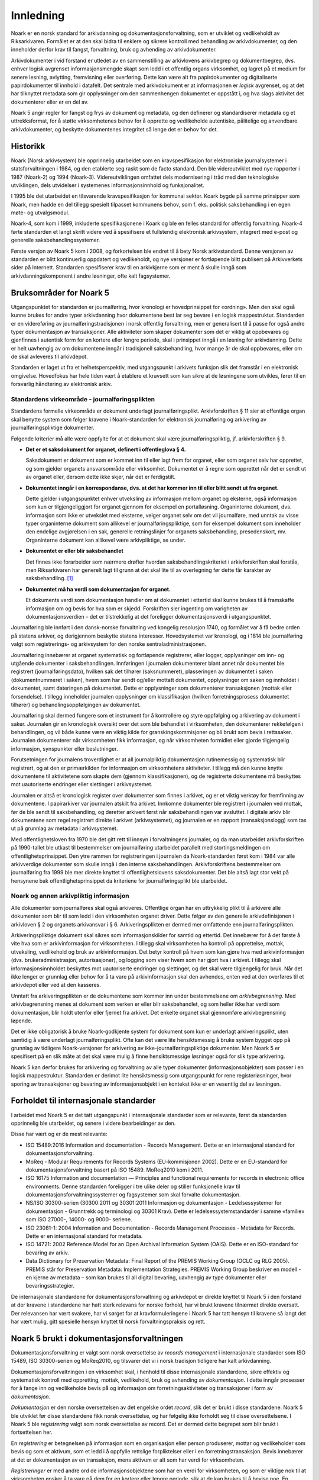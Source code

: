 Innledning
==========

Noark er en norsk standard for arkivdanning og dokumentasjonsforvaltning, som er utviklet og vedlikeholdt av Riksarkivaren. Formålet er at den skal bidra til enklere og sikrere kontroll med behandling av arkivdokumenter, og den inneholder derfor krav til fangst, forvaltning, bruk og avhending av arkivdokumenter.

Arkivdokumenter i vid forstand er utledet av en sammenstilling av arkivlovens arkivbegrep og dokumentbegrep, dvs. enhver logisk avgrenset informasjonsmengde skapt som ledd i et offentlig organs virksomhet, og lagret på et medium for senere lesning, avlytting, fremvisning eller overføring. Dette kan være alt fra papirdokumenter og digitaliserte papirdokumenter til innhold i datafelt. Det sentrale med arkivdokument er at informasjonen er *logisk* avgrenset, og at det har tilknyttet metadata som gir opplysninger om den sammenhengen dokumentet er oppstått i, og hva slags aktivitet det dokumenterer eller er en del av.

Noark 5 angir regler for fangst og frys av dokument og metadata, og den definerer og standardiserer metadata og et uttrekksformat, for å støtte virksomhetenes behov for å opprette og vedlikeholde autentiske, pålitelige og anvendbare arkivdokumenter, og beskytte dokumentenes integritet så lenge det er behov for det.

Historikk
---------

Noark (Norsk arkivsystem) ble opprinnelig utarbeidet som en kravspesifikasjon for elektroniske journalsystemer i statsforvaltningen i 1984, og den etablerte seg raskt som de facto standard. Den ble videreutviklet med nye rapporter i 1987 (Noark-2) og 1994 (Noark-3). Videreutviklingen omfattet dels modernisering i tråd med den teknologiske utviklingen, dels utvidelser i systemenes informasjonsinnhold og funksjonalitet.

I 1995 ble det utarbeidet en tilsvarende kravspesifikasjon for kommunal sektor. Koark bygde på samme prinsipper som Noark, men hadde en del tillegg spesielt tilpasset kommunens behov, som f. eks. politisk saksbehandling i en egen møte- og utvalgsmodul.

Noark-4, som kom i 1999, inkluderte spesifikasjonene i Koark og ble en felles standard for offentlig forvaltning. Noark-4 førte standarden et langt skritt videre ved å spesifisere et fullstendig elektronisk arkivsystem, integrert med e-post og generelle saksbehandlingssystemer.

Første versjon av Noark 5 kom i 2008, og forkortelsen ble endret til å bety Norsk arkivstandard. Denne versjonen av standarden er blitt kontinuerlig oppdatert og vedlikeholdt, og nye versjoner er fortløpende blitt publisert på Arkivverkets sider på Internett. Standarden spesifiserer krav til en arkivkjerne som er ment å skulle inngå som arkivdanningskomponent i andre løsninger, ofte kalt fagsystemer.

Bruksområder for Noark 5
------------------------

Utgangspunktet for standarden er journalføring, hvor kronologi er hovedprinsippet for «ordning». Men den skal også kunne brukes for andre typer arkivdanning hvor dokumentene best lar seg bevare i en logisk mappestruktur. Standarden er en videreføring av journalføringstradisjonen i norsk offentlig forvaltning, men er generalisert til å passe for også andre typer dokumentasjon av transaksjoner. Alle aktiviteter som skaper dokumenter som det er viktig at oppbevares og gjenfinnes i autentisk form for en kortere eller lengre periode, skal i prinsippet inngå i en løsning for arkivdanning. Dette er helt uavhengig av om dokumentene inngår i tradisjonell saksbehandling, hvor mange år de skal oppbevares, eller om de skal avleveres til arkivdepot.

Standarden er laget ut fra et helhetsperspektiv, med utgangspunkt i arkivets funksjon slik det framstår i en elektronisk omgivelse. Hovedfokus har hele tiden vært å etablere et kravsett som kan sikre at de løsningene som utvikles, fører til en forsvarlig håndtering av elektronisk arkiv.

Standardens virkeområde - journalføringsplikten 
~~~~~~~~~~~~~~~~~~~~~~~~~~~~~~~~~~~~~~~~~~~~~~~~

Standardens formelle virkeområde er dokument underlagt journalføringsplikt. Arkivforskriften § 11 sier at offentlige organ skal benytte system som følger kravene i Noark-standarden for elektronisk journalføring og arkivering av journalføringspliktige dokumenter.

Følgende kriterier må alle være oppfylte for at et dokument skal være journalføringspliktig, jf. arkivforskriften § 9.

-  **Det er et saksdokument for organet, definert i offentleglova § 4.**

   Saksdokument er dokument som er kommet inn til eller lagt frem for organet, eller som organet selv har opprettet, og som gjelder organets ansvarsområde eller virksomhet. Dokumentet er å regne som opprettet når det er sendt ut av organet eller, dersom dette ikke skjer, når det er ferdigstilt.

-  **Dokumentet inngår i en korrespondanse, dvs. at det har kommer inn til eller blitt sendt ut fra organet.**

   Dette gjelder i utgangspunktet enhver utveksling av informasjon mellom organet og eksterne, også informasjon som kun er tilgjengeliggjort for organet gjennom for eksempel en portalløsning. Organinterne dokument, dvs. informasjon som ikke er utvekslet med eksterne, velger organet selv om det vil journalføre, med unntak av visse typer organinterne dokument som allikevel er journalføringspliktige, som for eksempel dokument som inneholder den endelige avgjørelsen i en sak, generelle retningslinjer for organets saksbehandling, presedenskort, mv. Organinterne dokument kan allikevel være arkivpliktige, se under.

-  **Dokumentet er eller blir saksbehandlet**

   Det finnes ikke forarbeider som nærmere drøfter hvordan saksbehandlingskriteriet i arkivforskriften skal forstås, men Riksarkivaren har generelt lagt til grunn at det skal lite til av overlegning før dette får karakter av saksbehandling. [1]_

-  **Dokumentet må ha verdi som dokumentasjon for organet.**

   Et dokuments verdi som dokumentasjon handler om at dokumentet i ettertid skal kunne brukes til å framskaffe informasjon om og bevis for hva som er skjedd. Forskriften sier ingenting om varigheten av dokumentasjonsverdien – det er tilstrekkelig at det foreligger dokumentasjonsverdi i utgangspunktet.

Journalføring ble innført i den dansk-norske forvaltning ved kongelig resolusjon 1740, og formålet var å få bedre orden på statens arkiver, og derigjennom beskytte statens interesser. Hovedsystemet var kronologi, og i 1814 ble journalføring valgt som registrerings- og arkivsystem for den norske sentraladministrasjonen.

Journalføring innebærer at organet systematisk og fortløpende registrerer, eller logger, opplysninger om inn- og utgående dokumenter i saksbehandlingen. Innføringen i journalen dokumenterer blant annet når dokumentet ble registrert (journalføringsdato), hvilken sak det tilhører (saksnummeret), plasseringen av dokumentet i saken (dokumentnummeret i saken), hvem som har sendt og/eller mottatt dokumentet, opplysninger om saken og innholdet i dokumentet, samt dateringen på dokumentet. Dette er opplysninger som dokumenterer transaksjonen (mottak eller forsendelse). I tillegg inneholder journalen opplysninger om klassifikasjon (hvilken forretningsprosess dokumentet tilhører) og behandlingsoppfølgingen av dokumentet.

Journalføring skal dermed fungere som et instrument for å kontrollere og styre oppfølging og arkivering av dokument i saker. Journalen gir en kronologisk oversikt over det som ble behandlet i virksomheten, den dokumenterer rekkefølgen i behandlingen, og vil både kunne være en viktig kilde for granskingskommisjoner og bli brukt som bevis i rettssaker. Journalen dokumenterer når virksomheten fikk informasjon, og når virksomheten formidlet eller gjorde tilgjengelig informasjon, synspunkter eller beslutninger.

Forutsetningen for journalens troverdighet er at all journalpliktig dokumentasjon rutinemessig og systematisk blir registrert, og at den er primærkilden for informasjon om virksomhetens aktiviteter. I tillegg må den kunne knytte dokumentene til aktivitetene som skapte dem (gjennom klassifikasjonen), og de registrerte dokumentene må beskyttes mot uautoriserte endringer eller slettinger i arkivsystemet.

Journalen er altså et kronologisk register over dokumenter som finnes i arkivet, og er et viktig verktøy for fremfinning av dokumentene. I papirarkiver var journalen atskilt fra arkivet. Innkomne dokumenter ble registrert i journalen ved mottak, før de ble sendt til saksbehandling, og deretter arkivert først når saksbehandlingen var avsluttet. I digitale arkiv blir dokumentene som regel registrert direkte i arkivet (arkivsystemet), og journalen er en rapport (transaksjonslogg) som tas ut på grunnlag av metadata i arkivsystemet.

Med offentlighetsloven fra 1970 ble det gitt rett til innsyn i forvaltningens journaler, og da man utarbeidet arkivforskriften på 1990-tallet ble utkast til bestemmelser om journalføring utarbeidet parallelt med stortingsmeldingen om offentlighetsprinsippet. Den ytre rammen for registreringen i journalen da Noark-standarden først kom i 1984 var alle arkivverdige dokumenter som skulle inngå i den interne saksbehandlingen. Arkivforskriftens bestemmelser om journalføring fra 1999 ble mer direkte knyttet til offentlighetslovens saksdokumenter. Det ble altså lagt stor vekt på hensynene bak offentlighetsprinsippet da kriteriene for journalføringsplikt ble utarbeidet.

Noark og annen arkivpliktig informasjon
~~~~~~~~~~~~~~~~~~~~~~~~~~~~~~~~~~~~~~~

Alle dokumenter som journalføres skal også arkiveres. Offentlige organ har en uttrykkelig plikt til å arkivere alle dokumenter som blir til som ledd i den virksomheten organet driver. Dette følger av den generelle arkivdefinisjonen i arkivloven § 2 og organets arkivansvar i § 6. Arkiveringsplikten er dermed mer omfattende enn journalføringsplikten.

Arkiveringspliktige dokument skal sikres som informasjonskilder for samtid og ettertid. Det innebærer for å det første å vite hva som er arkivinformasjon for virksomheten. I tillegg skal virksomheten ha kontroll på opprettelse, mottak, utveksling, vedlikehold og bruk av arkivinformasjon. Det betyr kontroll på hvem som kan gjøre hva med arkivinformasjon (dvs. brukeradministrasjon, autorisasjoner), og logging som viser hvem som har gjort hva i arkivet. I tillegg skal informasjonsinnholdet beskyttes mot uautoriserte endringer og slettinger, og det skal være tilgjengelig for bruk. Når det ikke lenger er grunnlag eller behov for å ta vare på arkivinformasjon skal den avhendes, enten ved at den overføres til et arkivdepot eller ved at den kasseres.

Unntatt fra arkiveringsplikten er de dokumentene som kommer inn under bestemmelsene om *arkivbegrensning*. Med arkivbegrensning menes at dokument som verken er eller blir saksbehandlet, og som heller ikke har verdi som dokumentasjon, blir holdt utenfor eller fjernet fra arkivet. Det enkelte organet skal gjennomføre arkivbegrensning løpende.

Det er ikke obligatorisk å bruke Noark-godkjente system for dokument som kun er underlagt arkiveringsplikt, uten samtidig å være underlagt journalføringsplikt. Ofte kan det være lite hensiktsmessig å bruke system bygget opp på grunnlag av tidligere Noark-versjoner for arkivering av ikke-journalføringspliktige dokumenter. Men Noark 5 er spesifisert på en slik måte at det skal være mulig å finne hensiktsmessige løsninger også for slik type arkivering.

Noark 5 kan derfor brukes for arkivering og forvaltning av alle typer dokumenter (informasjonsobjekter) som passer i en logisk mappestruktur. Standarden er derimot lite hensiktsmessig som utgangspunkt for rene registerløsninger, hvor sporing av transaksjoner og bevaring av informasjonsobjekt i en kontekst ikke er en vesentlig del av løsningen.

Forholdet til internasjonale standarder
---------------------------------------

I arbeidet med Noark 5 er det tatt utgangspunkt i internasjonale standarder som er relevante, først da standarden opprinnelig ble utarbeidet, og senere i videre bearbeidinger av den.

Disse har vært og er de mest relevante:

-  ISO 15489:2016 Information and documentation - Records Management. Dette er en internasjonal standard for dokumentasjonsforvaltning.

-  MoReq - Modular Requirements for Records Systems (EU-kommisjonen 2002). Dette er en EU-standard for dokumentasjonsforvaltning basert på ISO 15489. MoReq2010 kom i 2011.

-  ISO 16175 Information and documentation — Principles and functional requirements for records in electronic office environments. Denne standarden foreligger i tre ulike deler og stiller funksjonelle krav til dokumentasjonsforvaltningssystemer og fagsystemer som skal forvalte dokumentasjon.

-  NS/ISO 30300-serien (30300:2011 og 30301:2011 Informasjon og dokumentasjon - Ledelsessystemer for dokumentasjon - Grunntrekk og terminologi og 30301 Krav). Dette er ledelsessystemstandarder i samme «familie» som ISO 27000-, 14000- og 9000- seriene.

-  ISO 23081-1: 2004 Information and Documentation - Records Management Processes - Metadata for Records. Dette er en internasjonal standard for metadata.

-  ISO 14721: 2002 Reference Model for an Open Archival Information System (OAIS). Dette er en ISO-standard for bevaring av arkiv.

-  Data Dictionary for Preservation Metadata: Final Report of the PREMIS Working Group (OCLC og RLG 2005). PREMIS står for Preservation Metadata: Implementation Strategies. PREMIS Working Group beskriver en modell - en kjerne av metadata – som kan brukes til all digital bevaring, uavhengig av type dokumenter eller bevaringsstrategier.

De internasjonale standardene for dokumentasjonsforvaltning og arkivdepot er direkte knyttet til Noark 5 i den forstand at der kravene i standardene har hatt sterk relevans for norske forhold, har vi brukt kravene tilnærmet direkte oversatt. Der relevansen har vært svakere, har vi sørget for at kravformuleringene i Noark 5 har tatt hensyn til kravene så langt det har vært mulig, gitt spesielle hensyn knyttet til norsk forvaltningspraksis og rett.

Noark 5 brukt i dokumentasjonsforvaltningen
-------------------------------------------

Dokumentasjonsforvaltning er valgt som norsk oversettelse av *records management* i internasjonale standarder som ISO 15489, ISO 30300-serien og MoReq2010, og tilsvarer det vi i norsk tradisjon tidligere har kalt arkivdanning.

Dokumentasjonsforvaltningen i en virksomhet skal, i henhold til disse internasjonale standardene, sikre effektiv og systematisk kontroll med oppretting, mottak, vedlikehold, bruk og avhending av *dokumentasjon*. I dette inngår prosesser for å fange inn og vedlikeholde bevis på̊ og informasjon om forretningsaktiviteter og transaksjoner i form av *dokumentasjon*.

*Dokumentasjon* er den norske oversettelsen av det engelske ordet *record*, slik det er brukt i disse standardene. Noark 5 ble utviklet før disse standardene fikk norsk oversettelse, og har følgelig ikke forholdt seg til disse oversettelsene. I Noark 5 ble *registrering* valgt som norsk oversettelse av record. Det er dermed dette begrepet som blir brukt i fortsettelsen her.

En *registrering* er betegnelsen på informasjon som en organisasjon eller person produserer, mottar og vedlikeholder som bevis og som et aktivum, som et ledd i å oppfylle rettslige forpliktelser eller i en forretningstransaksjon. Bevis innebærer at det er dokumentasjon av en transaksjon, mens aktivum er alt som har verdi for virksomheten.

*Registreringer* er med andre ord de informasjonsobjektene som har en verdi for virksomheten, og som er viktige nok til at virksomheten ønsker å ta vare på dem for en kortere eller lengre periode, slik at de kan brukes til å bevise noe. En *registrering* blir dermed bevaringsobjektet i et system som inneholder arkivinformasjon, og er definert etter en logisk funksjons- eller informasjonstype. En registrering består av et informasjonsinnhold og metadata som beskriver kontekst, innhold og struktur.

I følge ISO 30300 skal en *registrering* inneha disse fire grunnleggende egenskapene:

-  **Pålitelighet** – en pålitelig *registrering* har et innhold som en kan stole på er en fullstendig og nøyaktig gjengivelse av transaksjonene, aktivitetene og faktaene som skal dokumenteres, og skal kunne danne grunnlag for etterfølgende transaksjoner og aktiviteter.

-  **Autentisitet** – *registreringen* er hva den utgir seg for å være, er skapt av den som utgir seg for å ha skapt den, og er skapt på det tidspunktet den utgir seg for å være skapt.

-  **Integritet** – innebærer at *registreringen* er fullstendig og uendret, dvs. den er sikret mot endring.

-  **Anvendelighet** – innebærer at *registreringen* kan gjenfinnes, hentes frem, presenteres og tolkes. I ettertid bør den kunne presenteres i direkte forbindelse til forretningsaktiviteten eller transaksjonen som gav opphav til den.

Dokumentasjons­forvaltning innebærer altså at virksomheten skal kunne dokumentere at et dokument ble brukt der og da, i en gitt kontekst. Autentisitetsstøttende metadata skal understøtte dokumentets ekthet og troverdighet, bl.a. ved å gi mottaker opplysninger som kan nyttiggjøres ved kontroll av dokumentets innhold og avsender. Uten slike metadata har ikke dokumentet verdi som arkivdokument, det vil si som dokumentasjon.

Dokumentasjonsforvaltningen skiller seg dermed fra en noe enklere dokumenthåndtering slik:

+---------------------------------------------------------------------------------------------------+---------------------------------------------------------------------------------------------------+
| Løsninger for dokumenthåndtering                                                                  | Løsninger for dokumentasjonsforvaltning                                                           |
+===================================================================================================+===================================================================================================+
| Kan tillate at dokumenter endres og/eller finnes i flere versjoner uten at det er kontroll på     | Hindrer at dokumentasjon endres, og har versjonskontroll.                                         |
| hvilken versjon som er den endelige.                                                              |                                                                                                   |
+---------------------------------------------------------------------------------------------------+---------------------------------------------------------------------------------------------------+
| Kan tillate at dokumenter slettes av dokumenteier                                                 | Hindrer at dokumentasjon slettes uten at det er skjer gjennom kontrollert, autorisert kassasjon.  |
+---------------------------------------------------------------------------------------------------+---------------------------------------------------------------------------------------------------+
| Kan inneholde noe kontroll over hvor lenge et dokument skal oppbevares og om det kan slettes.     | Rigorøs «retention control», det vil si løsningene skal ha funksjoner for å styre bevaring,       |
|                                                                                                   | migrasjon og kassasjon av dokumentasjon iht. fastsatte planer.                                    |
+---------------------------------------------------------------------------------------------------+---------------------------------------------------------------------------------------------------+
| Kan inneholde strukturert dokumentlagring, som kan være brukerstyrt.                              | Arkivstruktur med et klassifikasjonssystem som knytter dokumentasjon til kontekst (sammenhengen   |
|                                                                                                   | den ble skapt i), og som vedlikeholdes av autorisert administrator.                               |
+---------------------------------------------------------------------------------------------------+---------------------------------------------------------------------------------------------------+
| Har som primær funksjon å støtte den daglige produksjonen og bruken av dokumenter i løpende       | Støtter den daglige bruken av dokumenter i løpende saksbehandling, men skal også være et sikkert  |
| saksbehandling.                                                                                   | og troverdig arkiv for dokumentasjon.                                                             |
+---------------------------------------------------------------------------------------------------+---------------------------------------------------------------------------------------------------+

Det er altså ikke gitt at løsninger for dokumenthåndtering i ettertid kan garantere at dokumentet fortsatt kan gjenfinnes, at det er lesbart eller at det dokumentet man faktisk finner er uendret. Løsninger som er utviklet spesielt for dokumentasjonsforvaltning, slik Noark-standarden legger til rette for, skal både sikre at dokumentet kan gjenfinnes, at det er lesbart og at det er autentisk med opprettholdt integritet.

En konseptuell standard
-----------------------

Noark 5 stiller krav til arkivstruktur, metadata og funksjonalitet, men ikke til teknisk implementering av kravene. Standarden definerer derfor ikke et system, eller en type system, men legger til rette for ulike løsninger. Målet er å unngå at standarden resulterer i universalløsninger som brukes på alle typer prosesser. Den definerer derfor noen grunnleggende kjernekrav som er felles for alle løsninger for dokumentasjonsforvaltning, og som er skalerbare og fleksible. Kravene skal dermed kunne bygges inn i spesialiserte løsninger og applikasjoner som tidligere ikke er blitt ansett som dokumentasjonsforvaltningssystemer.

Standarden stiller krav til HVA som skal løses, ikke HVORDAN. En Noark 5 kjerne er et konseptuelt begrep, som kan være en egen systemmodul (en arkivkjerne), men den behøver ikke være det. En «Noark 5-kjerne» er et sett av krav som skal eller bør oppfylles av en løsning (ett eller flere system) for å kunne godkjennes i henhold til Noark 5. Noark 5 kan også innebære at man bygger inn de grunnleggende kravene til håndtering av dokumentasjon i systemarkitekturen som eksplisitte krav til frys, fangst og forvaltning av dokument (for eksempel slik kravene er beskrevet i ISO 16175), sammen med det spesifiserte uttrekksformatet som skiller Noark 5 fra andre standarder og krav.

Noark 5 kan implementeres på forskjellige måter i én eller flere løsninger, enten som en eller flere arkivkjerner som integreres med ett eller flere system, eller ved en «kjerne» som styrer håndteringen av dokument og metadata i ett eller flere andre system.

Standarden fokuserer på bevaringsobjektet, dvs. hvordan arkivdokumentet, eller dokumentasjonen som genereres i en arbeidsprosess skal håndteres. Noark 5 handler om hvordan virksomheten identifiserer og «fanger» informasjonsobjekter og knytter dem til relevante metadata. Noark 5 er derfor en standard som kan brukes for alle informasjonsobjekter som skal bevares for et kortere eller lengre tidsrom, dvs. dokumenter som skal arkiveres. Dette er helt uavhengig av om dokumentene inngår i tradisjonell saksbehandling, hvor mange år de skal oppbevares eller om de skal avleveres til depotarkiv.

Kravtyper i Noark 5
~~~~~~~~~~~~~~~~~~~

Alle gjeldende krav framgår av kravtabellene. Kravtabellene er satt opp på denne måten:

+----------+----------------------------+------+---------+
| Krav nr. | <hva det stilles krav til> | Type | Merknad |
+----------+----------------------------+------+---------+

**Krav. nr.:**
    Kravnummereringen er inndelt i <kapittelnr>. <underkapittelnr>, <løpenummer innen underkapittel> (5.7.6 betyr f. eks. kapittel 5, underkapittel 7, og krav nr. 6).

**<hva det stilles krav til>**:
    Dette angir området det stilles krav til i tabellen

**Type:**
    Angir type krav. Her brukes:

    - O (Obligatorisk)
    - B (Betinget obligatorisk)
    - V (Valgfritt)

**Merknad:**
    Merknader til kravet, f.eks. betingelser for når kravet er obligatorisk

Obligatoriske og betinget obligatoriske krav er angitt med "skal" i kravteksten. Valgfrie krav er angitt med "bør" i kravteksten. Betinget obligatoriske krav er obligatoriske under bestemte betingelser. Disse betingelsene er nærmere beskrevet i merknadsfeltet.

De obligatoriske kravene er obligatoriske for alle typer systemer som skal godkjennes etter standarden. Noen betinget obligatoriske krav vil være obligatoriske kun for system med sakarkiv. Andre betinget obligatoriske krav kan være obligatoriske for systemer som inneholder dokumenter som skal bevares i mer enn 10 år. I andre tilfeller igjen kan betingelsen for et slikt krav være at et gitt valgfritt krav oppfylles.

De fleste krav som gjelder saksbehandling, sikkerhet og tilgang, brukeradministrasjon osv. er valgfrie. Dette betyr selvsagt ikke at disse kravene er mindre viktige, og at de derfor kan utelates. I mange tilfeller vil måten de valgfrie kravene er oppfylt på, være avgjørende for hvilket system en virksomhet velger. De som anskaffer eller utvikler løsninger må ta stilling til hvilke valgfrie krav de trenger, og så stille krav til leverandøren om at dette oppfylles.

Før anskaffelse av et Noark 5-system må det lages en kravspesifikasjon. Noark 5 spesifiserer ikke et fullstendig system, og det gir derfor ingen mening å be om at alle obligatoriske krav oppfylles.

Det er heller ingen direkte sammenheng mellom obligatoriske krav i standarden og arkivregelverkets krav om godkjente system. Prosedyren for godkjenning, og hva en godkjenning innebærer, er nærmere beskrevet på Arkivverkets sider på Internett. [2]_

Anskaffelse og utvikling av en Noark-løsning
~~~~~~~~~~~~~~~~~~~~~~~~~~~~~~~~~~~~~~~~~~~~

En anskaffelse eller utvikling av en løsning som skal oppfylle kravene om godkjenning etter Noark-standarden må ta utgangspunkt i brukernes behov. Noark 5 definerer ikke et komplett system for saksbehandling og arkiv, slik Noark-4 gjorde. Kravene i Noark 5 må operasjonaliseres av virksomheten selv, gjennom de kravene virksomheten gjennom en behovsanalyse finner ut at de må stille til det nye systemet.

Ulike prosesser har behov for ulike system for arbeidsstøtte. Sakarkivsystemer er laget for generelle arbeidsprosesser, men mange prosesser har behov for en mer tilpasset arbeidsstøtte. Mange erfarer at prosjekter passer dårlig i systemer tilpasset generell saksbehandling. Hvilket system som skal anskaffes eller utvikles bør avhenge av hvilke prosesser som skal støttes av systemet.

Det er viktig å ta utgangspunkt i arbeidsprosessene, for dokumentasjonen vi skal ta vare på blir skapt, mottatt og brukt som ledd i forretningsaktiviteter. Regler for å skape og fange dokumentasjon og metadata bør bygges inn i alle ledd av forretningsutøvelsen hvor det er krav om at aktiviteten skal kunne dokumenteres. Arkiv må skapes og struktureres slik at de gjenspeiler og understøtter prosessene. Dokumentasjonen skapes og forvaltes som autoritative bevis på virksomhetens transaksjoner, og langtidsplanlegging må sikre at virksomhetskritisk dokumentasjon blir identifisert, slik at den blir særlig beskyttet og kan gjenskapes ved behov.

Forutsetningen for å få dette til er at man gjennomfører en prosessanalyse, hvor formålet er å identifisere alle relevante dokumentasjonskrav og –behov. Hva slags dokumentasjon skal fanges, til hvilket formål, og hvilke krav må stilles til bevaringen av den? Hvilke krav til struktur og innhold må vi stille, og hvilke metadata trenger vi for å sikre at dokumentasjonen skal kunne finnes, brukes og forstås over tid? Hvor lenge skal den bevares, og hva skal skje med den når virksomheten ikke lenger har bruk for den? Resultatet av analysen danner grunnlag for alle aspekt ved dokumentasjonsforvaltningen.

Noark 5 brukes som grunnlag for å realisere disse dokumentasjonskravene i en systemløsning. Noen krav blir obligatoriske, andre kan være til hjelp i å spesifisere en hensiktsmessig løsning. Standarden kan bidra til å finne svar på noen dokumentasjonskrav, andre krav må man spesifisere selv.

.. [1]
   I arkivforskriften fra 1998 var kriteriet at dokumentet skulle være
   «gjenstand for saksbehandling», mens arkivforskriften fra 2017 sier
   «er eller blir saksbehandla.» Denne endringen er kun språklig, og
   innebærer ingen endring av kravet.

.. [2]
   https://www.arkivverket.no/forvaltning-og-utvikling/noark-standarden/noark-5/godkjenningsordning-noark5
